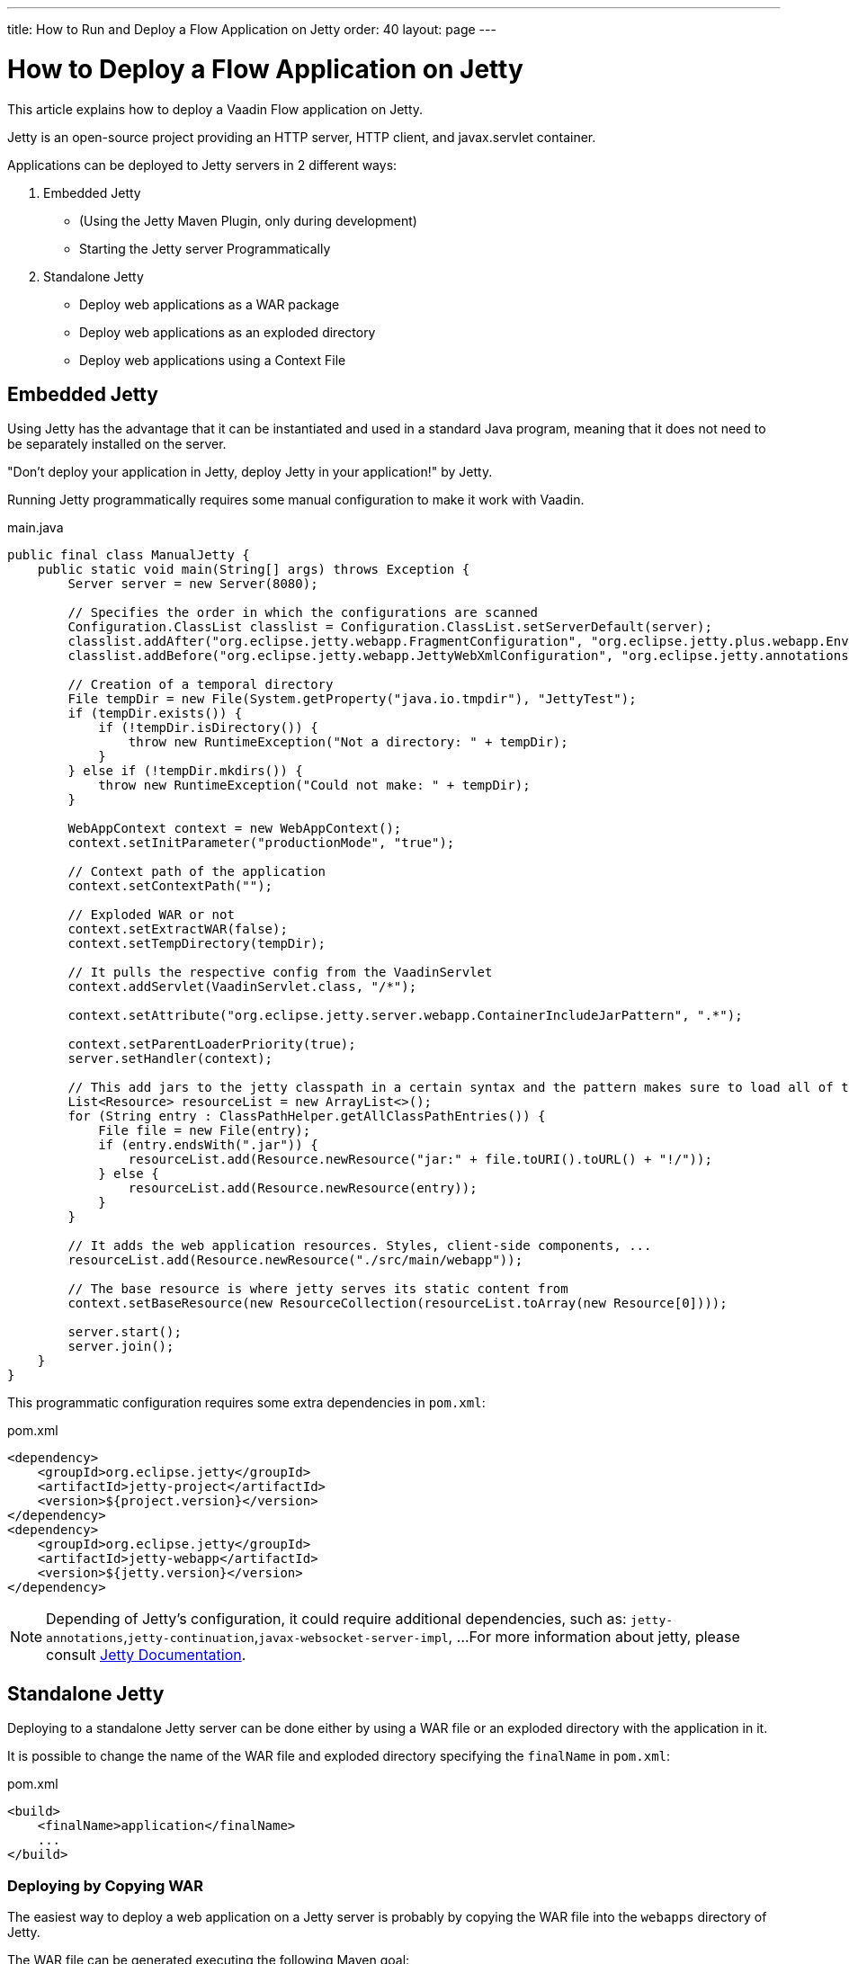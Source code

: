 ---
title: How to Run and Deploy a Flow Application on Jetty
order: 40
layout: page
---


= How to Deploy a Flow Application on Jetty

This article explains how to deploy a Vaadin Flow application on Jetty.

Jetty is an open-source project providing an HTTP server, HTTP client, and javax.servlet container.

Applications can be deployed to Jetty servers in 2 different ways:

. Embedded Jetty
    * (Using the Jetty Maven Plugin, only during development)
    * Starting the Jetty server Programmatically
. Standalone Jetty
    * Deploy web applications as a WAR package
    * Deploy web applications as an exploded directory
    * Deploy web applications using a Context File

== Embedded Jetty

Using Jetty has the advantage that it can be instantiated and used in a standard Java program, meaning that it does not need to be separately installed on the server.

"Don't deploy your application in Jetty, deploy Jetty in your application!" by Jetty.

Running Jetty programmatically requires some manual configuration to make it work with Vaadin.

.main.java
[source,java]
----
public final class ManualJetty {
    public static void main(String[] args) throws Exception {
        Server server = new Server(8080);

        // Specifies the order in which the configurations are scanned
        Configuration.ClassList classlist = Configuration.ClassList.setServerDefault(server);
        classlist.addAfter("org.eclipse.jetty.webapp.FragmentConfiguration", "org.eclipse.jetty.plus.webapp.EnvConfiguration", "org.eclipse.jetty.plus.webapp.PlusConfiguration");
        classlist.addBefore("org.eclipse.jetty.webapp.JettyWebXmlConfiguration", "org.eclipse.jetty.annotations.AnnotationConfiguration");

        // Creation of a temporal directory
        File tempDir = new File(System.getProperty("java.io.tmpdir"), "JettyTest");
        if (tempDir.exists()) {
            if (!tempDir.isDirectory()) {
                throw new RuntimeException("Not a directory: " + tempDir);
            }
        } else if (!tempDir.mkdirs()) {
            throw new RuntimeException("Could not make: " + tempDir);
        }

        WebAppContext context = new WebAppContext();
        context.setInitParameter("productionMode", "true");
		
        // Context path of the application
        context.setContextPath("");
		
        // Exploded WAR or not
        context.setExtractWAR(false);
        context.setTempDirectory(tempDir);

        // It pulls the respective config from the VaadinServlet
        context.addServlet(VaadinServlet.class, "/*");

        context.setAttribute("org.eclipse.jetty.server.webapp.ContainerIncludeJarPattern", ".*");

        context.setParentLoaderPriority(true);
        server.setHandler(context);

        // This add jars to the jetty classpath in a certain syntax and the pattern makes sure to load all of them
        List<Resource> resourceList = new ArrayList<>();
        for (String entry : ClassPathHelper.getAllClassPathEntries()) {
            File file = new File(entry);
            if (entry.endsWith(".jar")) {
                resourceList.add(Resource.newResource("jar:" + file.toURI().toURL() + "!/"));
            } else {
                resourceList.add(Resource.newResource(entry));
            }
        }

        // It adds the web application resources. Styles, client-side components, ...
        resourceList.add(Resource.newResource("./src/main/webapp"));
		
        // The base resource is where jetty serves its static content from
        context.setBaseResource(new ResourceCollection(resourceList.toArray(new Resource[0])));

        server.start();
        server.join();
    }
}
----

This programmatic configuration requires some extra dependencies in `pom.xml`:

.pom.xml
[source, xml]
----
<dependency>
    <groupId>org.eclipse.jetty</groupId>
    <artifactId>jetty-project</artifactId>
    <version>${project.version}</version>
</dependency>
<dependency>
    <groupId>org.eclipse.jetty</groupId>
    <artifactId>jetty-webapp</artifactId>
    <version>${jetty.version}</version>
</dependency>
----

[NOTE]
Depending of Jetty's configuration, it could require additional dependencies, such as: `jetty-annotations`,`jetty-continuation`,`javax-websocket-server-impl`, ...
For more information about jetty, please consult https://wiki.eclipse.org/Jetty[Jetty Documentation].

== Standalone Jetty

Deploying to a standalone Jetty server can be done either by using a WAR file or an exploded directory with the application in it.

It is possible to change the name of the WAR file and exploded directory specifying the `finalName` in `pom.xml`:

.pom.xml
[source, xml]
----
<build>
    <finalName>application</finalName>
    ...
</build>
----

===  Deploying by Copying WAR

The easiest way to deploy a web application on a Jetty server is probably by copying the WAR file into the `webapps` directory of Jetty.

The WAR file can be generated executing the following Maven goal:

[source,ini]
----
mvn package -Pproduction
----

After copying the WAR file into the `webapps` directory, you can start Jetty by navigating to Jetty's folder and running the following command:

[source,ini]
----
java -jar start.jar
----

=== Deploying by Copying Exploded Directory

An exploded directory is a folder containing the unzipped (exploded) contents and all the application files.
It is actually an extracted WAR file (as WAR files are ZIP files).

The command `mvn package` creates the exploded directory before creating the WAR file, and can be used here as well.

[NOTE]
The WAR file and the exploded directory can be found with the same name in the `target` directory.

=== Deploying Using Context File

Jetty web server offers the possibility of deploying a web archive located anywhere in the file system by creating a context file for it.

.jetty-app.xml
[source, xml]
----
<?xml version="1.0"  encoding="ISO-8859-1"?>
<!DOCTYPE Configure PUBLIC "-//Mort Bay Consulting//DTD Configure//EN"
  "http://www.eclipse.org/jetty/configure.dtd">
<Configure class="org.eclipse.jetty.webapp.WebAppContext">
    <Set name="contextPath">/jetty</Set>
    <Set name="war">absolute/path/to/jetty-app.war</Set>
</Configure>
----

== Spring Boot

If your Vaadin application is using Spring Boot, it requires an additional configuration for several aspects of the application.

One example of this is `urlMapping`:

[source,ini]
----
vaadin.urlMapping=/my_mapping/*
----

An additional Servlet is required to handle the frontend resources for non-root servlets, such as /my_mapping/*. The servlet can be defined in your application class, https://raw.githubusercontent.com/vaadin/flow-and-components-documentation/master/tutorial-servlet-spring-boot/src/main/java/org/vaadin/tutorial/spring/Application.java[see here for an example].

For more information about Spring configuration, please consult the <<../spring/tutorial-spring-configuration#, Vaadin Spring configuration guide>>.
